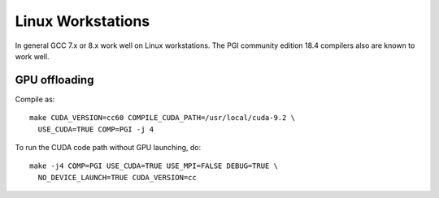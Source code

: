 
******************
Linux Workstations
******************

In general GCC 7.x or 8.x work well on Linux workstations.  The PGI
community edition 18.4 compilers also are known to work well.


GPU offloading
==============

Compile as::

  make CUDA_VERSION=cc60 COMPILE_CUDA_PATH=/usr/local/cuda-9.2 \
    USE_CUDA=TRUE COMP=PGI -j 4

To run the CUDA code path without GPU launching, do::

  make -j4 COMP=PGI USE_CUDA=TRUE USE_MPI=FALSE DEBUG=TRUE \
    NO_DEVICE_LAUNCH=TRUE CUDA_VERSION=cc

